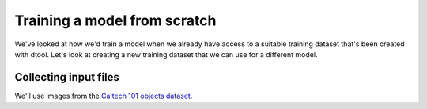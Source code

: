 Training a model from scratch
=============================

We've looked at how we'd train a model when we already have access to a suitable
training dataset that's been created with dtool. Let's look at creating a new
training dataset that we can use for a different model.

Collecting input files
----------------------

We'll use images from the `Caltech 101 objects dataset <http://www.vision.caltech.edu/Image_Datasets/Caltech101/>`_.

